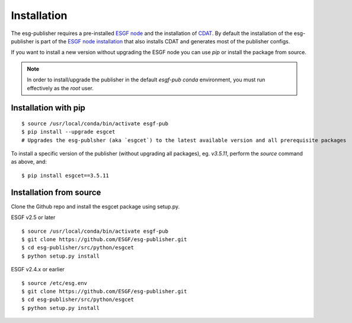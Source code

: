 .. _installation:

Installation
============

The esg-publisher requires a pre-installed `ESGF node <http://esgf.llnl.gov>`_ and the installation of `CDAT <http://cdat.llnl.gov/index.html>`_.
By default the installation of the esg-publisher is part of the `ESGF node installation <https://github.com/ESGF/esgf-installer/wiki>`_ that also installs CDAT and generates most of the publisher configs.

If you want to install a new version without upgrading the ESGF node you can use `pip` or install the package from source.

.. note::

	In order to install/upgrade the publisher in the default `esgf-pub` `conda` environment, you must run effectively as the `root` user.


Installation with pip
*********************

::

    $ source /usr/local/conda/bin/activate esgf-pub
    $ pip install --upgrade esgcet
    # Upgrades the esg-publsher (aka `esgcet`) to the latest available version and all prerequisite packages

To install a specific version of the publisher (without upgrading all packages), eg. `v3.5.11`, perform the `source` command as above, and:

::

	$ pip install esgcet==3.5.11


Installation from source
************************

Clone the Github repo and install the esgcet package using setup.py.

ESGF v2.5 or later

::

    $ source /usr/local/conda/bin/activate esgf-pub
    $ git clone https://github.com/ESGF/esg-publisher.git
    $ cd esg-publisher/src/python/esgcet
    $ python setup.py install

ESGF v2.4.x or earlier

::

    $ source /etc/esg.env
    $ git clone https://github.com/ESGF/esg-publisher.git
    $ cd esg-publisher/src/python/esgcet
    $ python setup.py install


